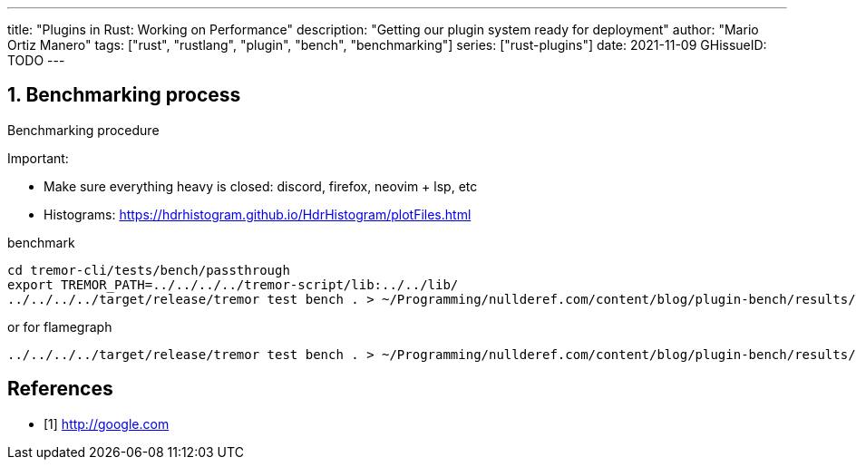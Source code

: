 ---
title: "Plugins in Rust: Working on Performance"
description: "Getting our plugin system ready for deployment"
author: "Mario Ortiz Manero"
tags: ["rust", "rustlang", "plugin", "bench", "benchmarking"]
series: ["rust-plugins"]
date: 2021-11-09
GHissueID: TODO
---

:sectnums:
:stem: latexmath

:repr-c: pass:quotes[`#[repr\(C)]`]
:work: pass:quotes["`just make it work`"]

== Benchmarking process

Benchmarking procedure

Important:

* Make sure everything heavy is closed: discord, firefox, neovim + lsp, etc
* Histograms: https://hdrhistogram.github.io/HdrHistogram/plotFiles.html

.benchmark
[source]
----
cd tremor-cli/tests/bench/passthrough
export TREMOR_PATH=../../../../tremor-script/lib:../../lib/
../../../../target/release/tremor test bench . > ~/Programming/nullderef.com/content/blog/plugin-bench/results/NAME.hgrm
----

.or for flamegraph
[source]
----
../../../../target/release/tremor test bench . > ~/Programming/nullderef.com/content/blog/plugin-bench/results/NAME.hgrm
----

[bibliography]
== References

- [[[empty,      1]]] http://google.com
